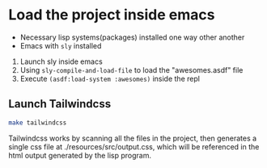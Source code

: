 * Load the project inside emacs

 - Necessary lisp systems(packages) installed one way other another
 - Emacs with ~sly~ installed

 1. Launch sly inside emacs
 2. Using ~sly-compile-and-load-file~ to load the "awesomes.asdf" file
 3. Execute ~(asdf:load-system :awesomes)~ inside the repl

** Launch Tailwindcss

#+BEGIN_SRC bash
make tailwindcss
#+END_SRC

Tailwindcss works by scanning all the files in the project, then generates a single css file at ./resources/src/output.css, which will be referenced in the html output generated by the lisp program.
